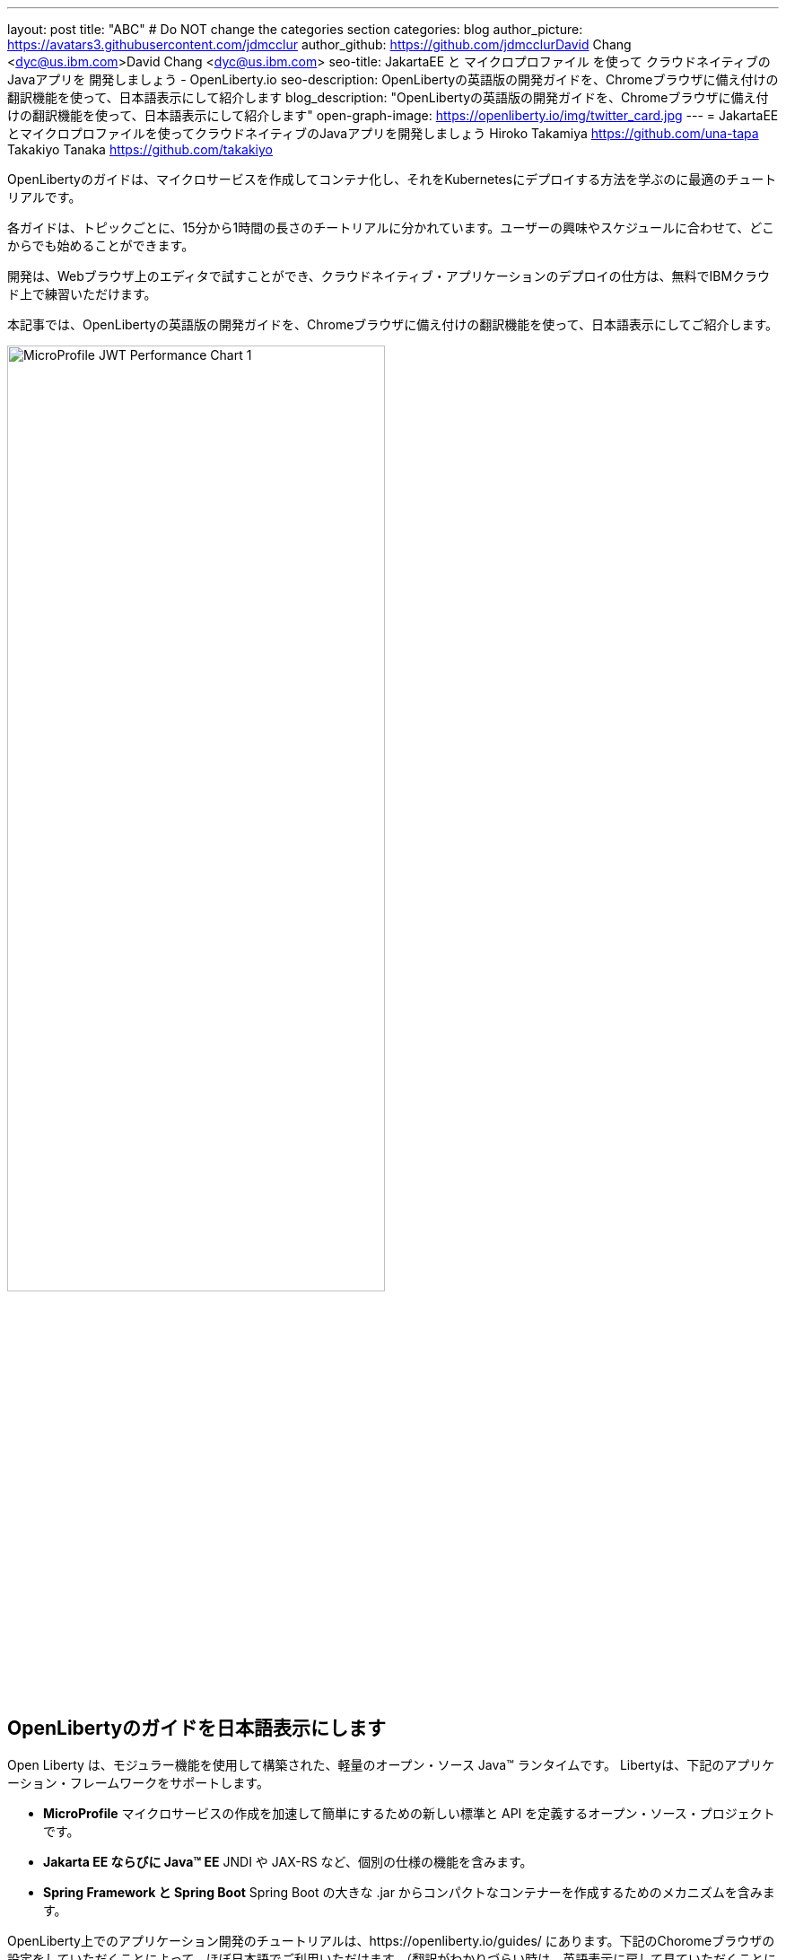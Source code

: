 ---
layout: post
title: "ABC"
# Do NOT change the categories section
categories: blog
author_picture: https://avatars3.githubusercontent.com/jdmcclur
author_github: https://github.com/jdmcclurDavid Chang <dyc@us.ibm.com>David Chang <dyc@us.ibm.com>
seo-title: JakartaEE と マイクロプロファイル を使って クラウドネイティブの Javaアプリを 開発しましょう - OpenLiberty.io
seo-description: OpenLibertyの英語版の開発ガイドを、Chromeブラウザに備え付けの翻訳機能を使って、日本語表示にして紹介します
blog_description: "OpenLibertyの英語版の開発ガイドを、Chromeブラウザに備え付けの翻訳機能を使って、日本語表示にして紹介します"
open-graph-image: https://openliberty.io/img/twitter_card.jpg
---
= JakartaEEとマイクロプロファイルを使ってクラウドネイティブのJavaアプリを開発しましょう
Hiroko Takamiya <https://github.com/una-tapa> 
Takakiyo Tanaka <https://github.com/takakiyo>

:imagesdir: /
:url-prefix:
:url-about: /
//Blank line here is necessary before starting the body of the post.

OpenLibertyのガイドは、マイクロサービスを作成してコンテナ化し、それをKubernetesにデプロイする方法を学ぶのに最適のチュートリアルです。

各ガイドは、トピックごとに、15分から1時間の長さのチートリアルに分かれています。ユーザーの興味やスケジュールに合わせて、どこからでも始めることができます。

開発は、Webブラウザ上のエディタで試すことができ、クラウドネイティブ・アプリケーションのデプロイの仕方は、無料でIBMクラウド上で練習いただけます。

本記事では、OpenLibertyの英語版の開発ガイドを、Chromeブラウザに備え付けの翻訳機能を使って、日本語表示にしてご紹介します。

[.img_border_light]
image::/img/blog/mpjwt-prim-chart-1.png[MicroProfile JWT Performance Chart 1,width=70%,align="center"]

== OpenLibertyのガイドを日本語表示にします

Open Liberty は、モジュラー機能を使用して構築された、軽量のオープン・ソース Java™ ランタイムです。 Libertyは、下記のアプリケーション・フレームワークをサポートします。

* *MicroProfile* マイクロサービスの作成を加速して簡単にするための新しい標準と API を定義するオープン・ソース・プロジェクトです。
* *Jakarta EE ならびに Java™ EE*  JNDI や JAX-RS など、個別の仕様の機能を含みます。
* *Spring Framework と Spring Boot*  Spring Boot の大きな .jar からコンパクトなコンテナーを作成するためのメカニズムを含みます。

OpenLiberty上でのアプリケーション開発のチュートリアルは、https://openliberty.io/guides/ にあります。下記のChoromeブラウザの設定をしていただくことによって、ほぼ日本語でご利用いただけます。（翻訳がわかりづらい時は、英語表示に戻して見ていただくことにより、英語の勉強にもなります！）

（ここにChromeの設定をいれる）

== 内容

ガイドの簡単な構成を説明できるか？

* Maven & Gradle plugins
* Web Application
* ..?? 
* クラウドにはログインが必要（日本語名OK、ハンドル名は英語？）



== 質問があったりバグを見つけたときは？

YKに相談

* Issueをあげられるか
* PRをSubmitできるか
* StackOverflowは日本ではどんな感じか

[.img_border_light]
image::img/blog/mpjwt-acmeairms-chart.png[MicroProfile JWT Performance Chart 5 ,width=70%,align="center"]

== まとめ

OpenLibertyのガイドのチュートリアルを使って、今日からクラウドネイティブをアプリケーション開発とデプロイメントを無料でお試しいただけます。ぜひご活用ください！


